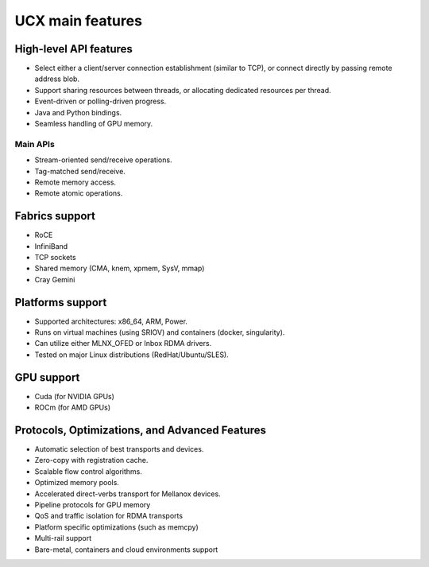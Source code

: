 .. 
.. Copyright (C) Mellanox Technologies Ltd. 2019.  ALL RIGHTS RESERVED.
..
.. See file LICENSE for terms.
..

.. _ucx_features:

*****************
UCX main features
*****************

High-level API features
***********************
- Select either a client/server connection establishment (similar to TCP), or
  connect directly by passing remote address blob.
- Support sharing resources between threads, or allocating dedicated resources
  per thread.
- Event-driven or polling-driven progress.
- Java and Python bindings.
- Seamless handling of GPU memory.

Main APIs
---------
- Stream-oriented send/receive operations.
- Tag-matched send/receive.
- Remote memory access.
- Remote atomic operations.

Fabrics support
***************
- RoCE
- InfiniBand
- TCP sockets
- Shared memory (CMA, knem, xpmem, SysV, mmap)
- Cray Gemini

Platforms support
*****************
- Supported architectures: x86_64, ARM, Power.
- Runs on virtual machines (using SRIOV) and containers (docker, singularity).
- Can utilize either MLNX_OFED or Inbox RDMA drivers.
- Tested on major Linux distributions (RedHat/Ubuntu/SLES).

GPU support
***********
- Cuda (for NVIDIA GPUs)
- ROCm (for AMD GPUs)

Protocols, Optimizations, and Advanced Features
***********************************************
- Automatic selection of best transports and devices.
- Zero-copy with registration cache.
- Scalable flow control algorithms.
- Optimized memory pools.
- Accelerated direct-verbs transport for Mellanox devices.
- Pipeline protocols for GPU memory
- QoS and traffic isolation for RDMA transports
- Platform specific optimizations (such as memcpy)
- Multi-rail support
- Bare-metal, containers and cloud environments support

